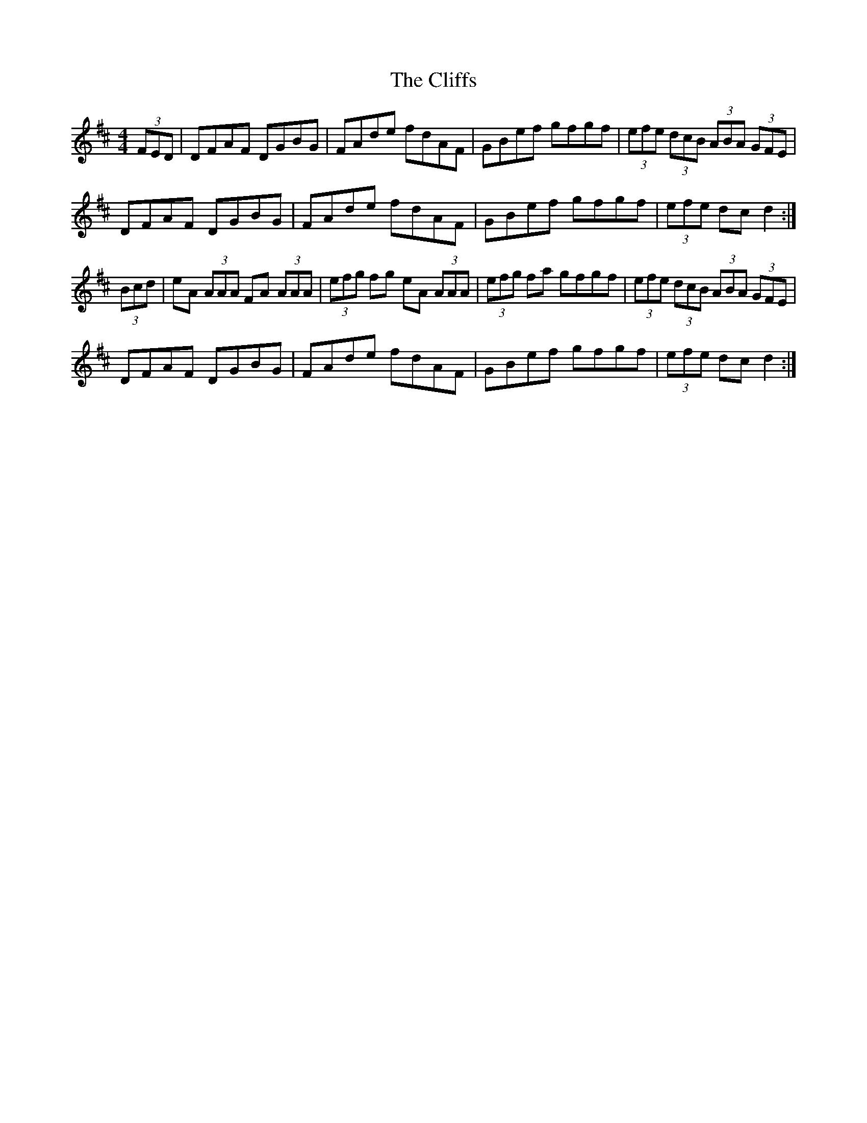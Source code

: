 X: 7367
T: Cliffs, The
R: hornpipe
M: 4/4
K: Dmajor
(3FED|DFAF DGBG|FAde fdAF|GBef gfgf|(3efe (3dcB (3ABA (3GFE|
DFAF DGBG|FAde fdAF|GBef gfgf|(3efe dc d2:|
(3Bcd|eA (3AAA FA (3AAA|(3efg fg eA (3AAA|(3efg fa gfgf|(3efe (3dcB (3ABA (3GFE|
DFAF DGBG|FAde fdAF|GBef gfgf|(3efe dc d2:|

